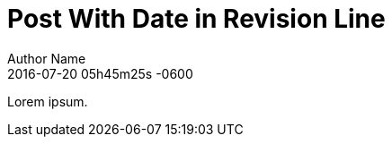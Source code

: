 = Post With Date in Revision Line
Author Name
// NOTE cannot use colon in date because it's used as the delimiter for the revision remark
2016-07-20 05h45m25s -0600

Lorem ipsum.

